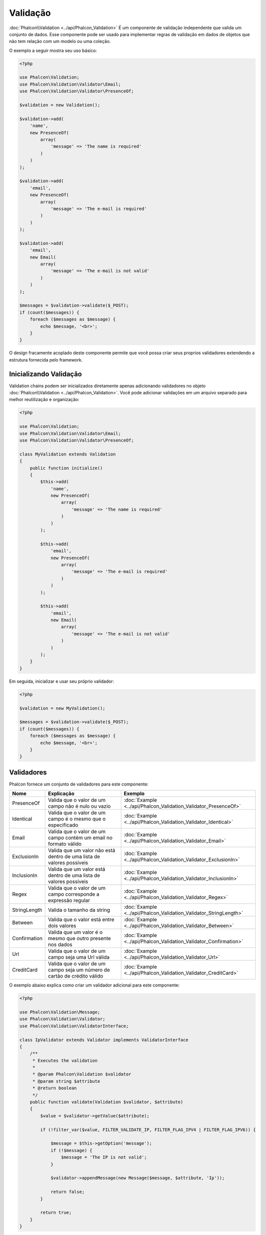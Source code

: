 Validação
==========

:doc:`Phalcon\\Validation <../api/Phalcon_Validation>` É um componente de validação independente que valida um conjunto de dados. Esse componente pode ser usado para implementar regras de
validação em dados de objetos que não tem relação com um modelo ou uma coleção.

O exemplo a seguir mostra seu uso básico:

.. code-block:: php

    <?php

    use Phalcon\Validation;
    use Phalcon\Validation\Validator\Email;
    use Phalcon\Validation\Validator\PresenceOf;

    $validation = new Validation();

    $validation->add(
        'name',
        new PresenceOf(
            array(
                'message' => 'The name is required'
            )
        )
    );

    $validation->add(
        'email',
        new PresenceOf(
            array(
                'message' => 'The e-mail is required'
            )
        )
    );

    $validation->add(
        'email',
        new Email(
            array(
                'message' => 'The e-mail is not valid'
            )
        )
    );

    $messages = $validation->validate($_POST);
    if (count($messages)) {
        foreach ($messages as $message) {
            echo $message, '<br>';
        }
    }

O design fracamente acoplado deste componente permite que você possa criar seus proprios validadores extendendo a estrutura fornecida pelo framework.

Inicializando Validação
-----------------------
Validation chains podem ser inicializados diretamente apenas adicionando validadores no objeto :doc:`Phalcon\\Validation <../api/Phalcon_Validation>`.
Você pode adicionar validações em um arquivo separado para melhor reutilização e organização:

.. code-block:: php

    <?php

    use Phalcon\Validation;
    use Phalcon\Validation\Validator\Email;
    use Phalcon\Validation\Validator\PresenceOf;

    class MyValidation extends Validation
    {
        public function initialize()
        {
            $this->add(
                'name',
                new PresenceOf(
                    array(
                        'message' => 'The name is required'
                    )
                )
            );

            $this->add(
                'email',
                new PresenceOf(
                    array(
                        'message' => 'The e-mail is required'
                    )
                )
            );

            $this->add(
                'email',
                new Email(
                    array(
                        'message' => 'The e-mail is not valid'
                    )
                )
            );
        }
    }

Em seguida, inicializar e usar seu próprio validador:

.. code-block:: php

    <?php

    $validation = new MyValidation();

    $messages = $validation->validate($_POST);
    if (count($messages)) {
        foreach ($messages as $message) {
            echo $message, '<br>';
        }
    }

Validadores
-----------
Phalcon fornece um conjunto de validadores para este componente:

+--------------+------------------------------------------------------------------------------------------------------------------------------------------------------------------+-------------------------------------------------------------------+
| Nome         | Explicação                                                                                                                                                       | Exemplo                                                           |
+==============+==================================================================================================================================================================+===================================================================+
| PresenceOf   | Valida que o valor de um campo não é nulo ou vazio                                                                                                               | :doc:`Example <../api/Phalcon_Validation_Validator_PresenceOf>`   |
+--------------+------------------------------------------------------------------------------------------------------------------------------------------------------------------+-------------------------------------------------------------------+
| Identical    | Valida que o valor de um campo é o mesmo que o especificado                                                                                                      | :doc:`Example <../api/Phalcon_Validation_Validator_Identical>`    |
+--------------+------------------------------------------------------------------------------------------------------------------------------------------------------------------+-------------------------------------------------------------------+
| Email        | Valida que o valor de um campo contém um email no formato válido                                                                                                 | :doc:`Example <../api/Phalcon_Validation_Validator_Email>`        |
+--------------+------------------------------------------------------------------------------------------------------------------------------------------------------------------+-------------------------------------------------------------------+
| ExclusionIn  | Valida que um valor não está dentro de uma lista de valores possíveis                                                                                            | :doc:`Example <../api/Phalcon_Validation_Validator_ExclusionIn>`  |
+--------------+------------------------------------------------------------------------------------------------------------------------------------------------------------------+-------------------------------------------------------------------+
| InclusionIn  | Valida que um valor está dentro de uma lista de valores possíveis                                                                                                | :doc:`Example <../api/Phalcon_Validation_Validator_InclusionIn>`  |
+--------------+------------------------------------------------------------------------------------------------------------------------------------------------------------------+-------------------------------------------------------------------+
| Regex        | Valida que o valor de um campo corresponde a expressão regular                                                                                                   | :doc:`Example <../api/Phalcon_Validation_Validator_Regex>`        |
+--------------+------------------------------------------------------------------------------------------------------------------------------------------------------------------+-------------------------------------------------------------------+
| StringLength | Valida o tamanho da string                                                                                                                                       | :doc:`Example <../api/Phalcon_Validation_Validator_StringLength>` |
+--------------+------------------------------------------------------------------------------------------------------------------------------------------------------------------+-------------------------------------------------------------------+
| Between      | Valida que o valor está entre dois valores                                                                                                                       | :doc:`Example <../api/Phalcon_Validation_Validator_Between>`      |
+--------------+------------------------------------------------------------------------------------------------------------------------------------------------------------------+-------------------------------------------------------------------+
| Confirmation | Valida que um valor é o mesmo que outro presente nos dados                                                                                                       | :doc:`Example <../api/Phalcon_Validation_Validator_Confirmation>` |
+--------------+------------------------------------------------------------------------------------------------------------------------------------------------------------------+-------------------------------------------------------------------+
| Url          | Valida que o valor de um campo seja uma Url válida                                                                                                               | :doc:`Example <../api/Phalcon_Validation_Validator_Url>`          |
+--------------+------------------------------------------------------------------------------------------------------------------------------------------------------------------+-------------------------------------------------------------------+
| CreditCard   | Valida que o valor de um campo seja um número de cartão de crédito válido                                                                                        | :doc:`Example <../api/Phalcon_Validation_Validator_CreditCard>`   |
+--------------+-------------------------------------------+----------------------------------------------------------------------------------------------------------------------+-------------------------------------------------------------------+

O exemplo abaixo explica como criar um validador adicional para este componente:

.. code-block:: php

    <?php

    use Phalcon\Validation\Message;
    use Phalcon\Validation\Validator;
    use Phalcon\Validation\ValidatorInterface;

    class IpValidator extends Validator implements ValidatorInterface
    {
        /**
         * Executes the validation
         *
         * @param Phalcon\Validation $validator
         * @param string $attribute
         * @return boolean
         */
        public function validate(Validation $validator, $attribute)
        {
            $value = $validator->getValue($attribute);

            if (!filter_var($value, FILTER_VALIDATE_IP, FILTER_FLAG_IPV4 | FILTER_FLAG_IPV6)) {

                $message = $this->getOption('message');
                if (!$message) {
                    $message = 'The IP is not valid';
                }

                $validator->appendMessage(new Message($message, $attribute, 'Ip'));

                return false;
            }

            return true;
        }
    }

É importante que os validadores retornem um valor booleano válido indicando se a validação foi bem sucedida ou não.

Mensagens de Validação
----------------------
:doc:`Phalcon\\Validation <../api/Phalcon_Validation>` tem um subsistema de mensagens que fornece uma maneira flexível de exibição ou
armazenamento de mensagens de validação gerada durante os processos de validação.

Cada mensagem consiste em uma instancia da classe :doc:`Phalcon\\Validation\\Message <../api/Phalcon_Mvc_Model_Message>`.
O conjunto de mensagens geradas podem ser recuperadas com o método getMessages(). Cada mensagem fornece informações detalhadas como
o atributo que gerou a mensagem ou o tipo de mensagem:

.. code-block:: php

    <?php

    $messages = $validation->validate();
    if (count($messages)) {
        foreach ($validation->getMessages() as $message) {
            echo "Message: ", $message->getMessage(), "\n";
            echo "Field: ", $message->getField(), "\n";
            echo "Type: ", $message->getType(), "\n";
        }
    }

O método getMessages() pode ser sobrescrito em uma classe de validação para trocar/traduzir as mensagens padrões geradas pelos validadodes:

.. code-block:: php

    <?php

    use Phalcon\Validation;

    class MyValidation extends Validation
    {
        public function initialize()
        {
            // ...
        }

        public function getMessages()
        {
            $messages = array();
            foreach (parent::getMessages() as $message) {
                switch ($message->getType()) {
                    case 'PresenceOf':
                        $messages[] = 'The field ' . $message->getField() . ' is mandatory';
                        break;
                }
            }

            return $messages;
        }
    }

Ou pode passar o parametro 'message' para alterar a mensagem padrão em cada validador:

.. code-block:: php

    <?php

    use Phalcon\Validation\Validator\Email;

    $validation->add(
        'email',
        new Email(
            array(
                'message' => 'The e-mail is not valid'
            )
        )
    );

Por padrão, 'getMessages' retorna todas as mensagens geradas durante a validação. Você pode filtrar as mensagens
por um campo específico usando o método 'filter':

.. code-block:: php

    <?php

    $messages = $validation->validate();
    if (count($messages)) {
        // Filter only the messages generated for the field 'name'
        foreach ($validation->getMessages()->filter('name') as $message) {
            echo $message;
        }
    }

Filtragem de dados
------------------
Os dados podem ser filtrados antes da validação garantindo que os informações maliciosas ou incorretas não sejam validadas.

.. code-block:: php

    <?php

    use Phalcon\Validation;

    $validation = new Validation();

    $validation
        ->add('name', new PresenceOf(array(
            'message' => 'The name is required'
        )))
        ->add('email', new PresenceOf(array(
            'message' => 'The email is required'
        )));

    // Filter any extra space
    $validation->setFilters('name', 'trim');
    $validation->setFilters('email', 'trim');

Filtragem e sanatização é realizada usando o componente :doc:`filter <filter>`:. Você pode adicionar mais filtros nesse
componente ou usar os imbutidos.

Eventos de Validação
--------------------
Quando validações são organizadas em classes, você pode implementar os métodos 'beforeValidation' e 'afterValidation' para dispor de mais verificações, filtros, etc. Se o método 'beforeValidation' retornar false, a validação é automaticamente
cancelada:

.. code-block:: php

    <?php

    use Phalcon\Validation;

    class LoginValidation extends Validation
    {
        public function initialize()
        {
            // ...
        }

        /**
         * Executed before validation
         *
         * @param array $data
         * @param object $entity
         * @param Phalcon\Validation\Message\Group $messages
         * @return bool
         */
        public function beforeValidation($data, $entity, $messages)
        {
            if ($this->request->getHttpHost() != 'admin.mydomain.com') {
                $messages->appendMessage(new Message('Only users can log on in the administration domain'));

                return false;
            }

            return true;
        }

        /**
         * Executed after validation
         *
         * @param array $data
         * @param object $entity
         * @param Phalcon\Validation\Message\Group $messages
         */
        public function afterValidation($data, $entity, $messages)
        {
            // ... Add additional messages or perform more validations
        }
    }

Cancelando Validações
----------------------
Por padrão todos os validadores atribuídos aos campos são testados independentemente, mesmo se um deles falhar ou não. Você pode
mudar este comportamente dizendo ao componente de validação qual validador pode parar a validação:

.. code-block:: php

    <?php

    use Phalcon\Validation;
    use Phalcon\Validation\Validator\Regex;
    use Phalcon\Validation\Validator\PresenceOf;

    $validation = new Validation();

    $validation
        ->add('telephone', new PresenceOf(array(
            'message'      => 'The telephone is required',
            'cancelOnFail' => true
        )))
        ->add('telephone', new Regex(array(
            'message' => 'The telephone is required',
            'pattern' => '/\+44 [0-9]+/'
        )))
        ->add('telephone', new StringLength(array(
            'messageMinimum' => 'The telephone is too short',
            'min'            => 2
        )));

O primeiro validador possui a opção 'cancelOnFail' com o valor true, portanto se este validador falhar o restante dos validadores na cadeia
não são executados.

Se você está criando validadores próprios você pode parar a cadeia de validação dinamicamente configurando a opção 'cancelOnFail':

.. code-block:: php

    <?php

    use Phalcon\Validation;
    use Phalcon\Validation\Message;
    use Phalcon\Validation\Validator;
    use Phalcon\Validation\ValidatorInterface;

    class MyValidator extends Validator implements ValidatorInterface
    {
        /**
         * Executes the validation
         *
         * @param Phalcon\Validation $validator
         * @param string $attribute
         * @return boolean
         */
        public function validate(Validation $validator, $attribute)
        {
            // If the attribute value is name we must stop the chain
            if ($attribute == 'name') {
                $validator->setOption('cancelOnFail', true);
            }

            // ...
        }
    }

Evitar validar valores vazios
-----------------------------
Você pode passar a opção 'allowEmpty' para todos os validadores imbutidos para evitar que a validação seja executada caso um valor vazio é passado:

.. code-block:: php

    <?php

    use Phalcon\Validation;
    use Phalcon\Validation\Validator\Regex;

    $validation = new Validation();

    $validation
        ->add('telephone', new Regex(array(
            'message'    => 'The telephone is required',
            'pattern'    => '/\+44 [0-9]+/',
            'allowEmpty' => true
        )));
